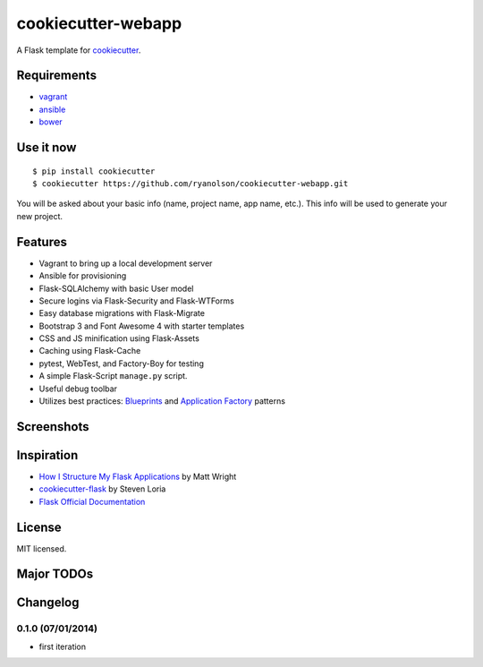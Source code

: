 cookiecutter-webapp
===================

A Flask template for cookiecutter_.

.. _cookiecutter: https://github.com/audreyr/cookiecutter


Requirements
------------

- `vagrant <http://vagrantup.com>`_
- `ansible <http://ansible.com>`_
- `bower <http://bower.io>`_


Use it now
----------
::

    $ pip install cookiecutter
    $ cookiecutter https://github.com/ryanolson/cookiecutter-webapp.git

You will be asked about your basic info (name, project name, app name, etc.). This
info will be used to generate your new project.


Features
--------

- Vagrant to bring up a local development server
- Ansible for provisioning
- Flask-SQLAlchemy with basic User model
- Secure logins via Flask-Security and Flask-WTForms
- Easy database migrations with Flask-Migrate
- Bootstrap 3 and Font Awesome 4 with starter templates
- CSS and JS minification using Flask-Assets
- Caching using Flask-Cache
- pytest, WebTest, and Factory-Boy for testing
- A simple Flask-Script ``manage.py`` script.
- Useful debug toolbar
- Utilizes best practices: `Blueprints <http://flask.pocoo.org/docs/blueprints/>`_ and `Application Factory <http://flask.pocoo.org/docs/patterns/appfactories/>`_ patterns


Screenshots
-----------

.. image:: https://dl.dropboxusercontent.com/u/1693233/github/cookiecutter-flask-01.png
    :target: https://dl.dropboxusercontent.com/u/1693233/github/cookiecutter-flask-01.png
    :alt: Home page

.. image:: https://dl.dropboxusercontent.com/u/1693233/github/cookiecutter-flask-02.png.png
    :target: https://dl.dropboxusercontent.com/u/1693233/github/cookiecutter-flask-02.png.png
    :alt: Registration form



Inspiration
-----------

- `How I Structure My Flask Applications <http://mattupstate.com/python/2013/06/26/how-i-structure-my-flask-applications.html>`_ by Matt Wright
- `cookiecutter-flask <https://github.com/sloria/cookiecutter-flask/>`_ by Steven Loria
- `Flask Official Documentation <http://flask.pocoo.org/docs/>`_


License
-------

MIT licensed.


Major TODOs
-----------



Changelog
---------

0.1.0 (07/01/2014)
******************

- first iteration

